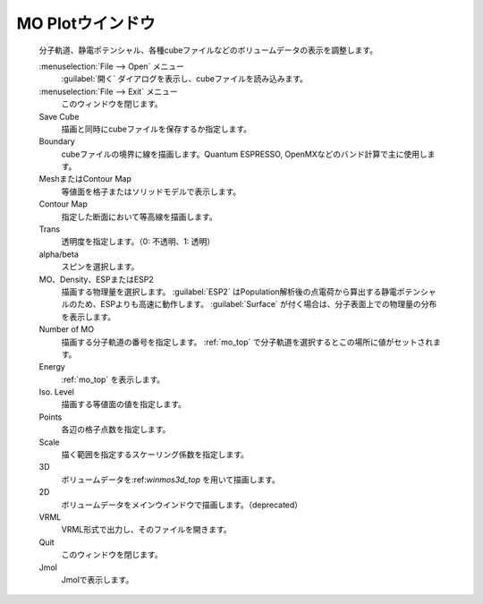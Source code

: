.. _cube_top:

MO Plotウインドウ
============================================

   分子軌道、静電ポテンシャル、各種cubeファイルなどのボリュームデータの表示を調整します。

   :menuselection:`File --> Open` メニュー
      :guilabel:`開く` ダイアログを表示し、cubeファイルを読み込みます。
   :menuselection:`File --> Exit` メニュー
      このウィンドウを閉じます。
   Save Cube
      描画と同時にcubeファイルを保存するか指定します。
   Boundary
      cubeファイルの境界に線を描画します。Quantum ESPRESSO, OpenMXなどのバンド計算で主に使用します。
   MeshまたはContour Map
      等値面を格子またはソリッドモデルで表示します。
   Contour Map
      指定した断面において等高線を描画します。
   Trans
      透明度を指定します。（0: 不透明、1: 透明）
   alpha/beta
      スピンを選択します。
   MO、Density、ESPまたはESP2
      描画する物理量を選択します。 :guilabel:`ESP2` はPopulation解析後の点電荷から算出する静電ポテンシャルのため、ESPよりも高速に動作します。 :guilabel:`Surface` が付く場合は、分子表面上での物理量の分布を表示します。
      
   Number of MO
      描画する分子軌道の番号を指定します。 :ref:`mo_top` で分子軌道を選択するとこの場所に値がセットされます。
   Energy
      :ref:`mo_top` を表示します。
   Iso. Level 
      描画する等値面の値を指定します。
   Points
      各辺の格子点数を指定します。
   Scale
      描く範囲を指定するスケーリング係数を指定します。
   3D
      ボリュームデータを:ref:`winmos3d_top` を用いて描画します。
   2D
      ボリュームデータをメインウインドウで描画します。（deprecated）
   VRML
      VRML形式で出力し、そのファイルを開きます。
   Quit
      このウィンドウを閉じます。 
   Jmol
      Jmolで表示します。
